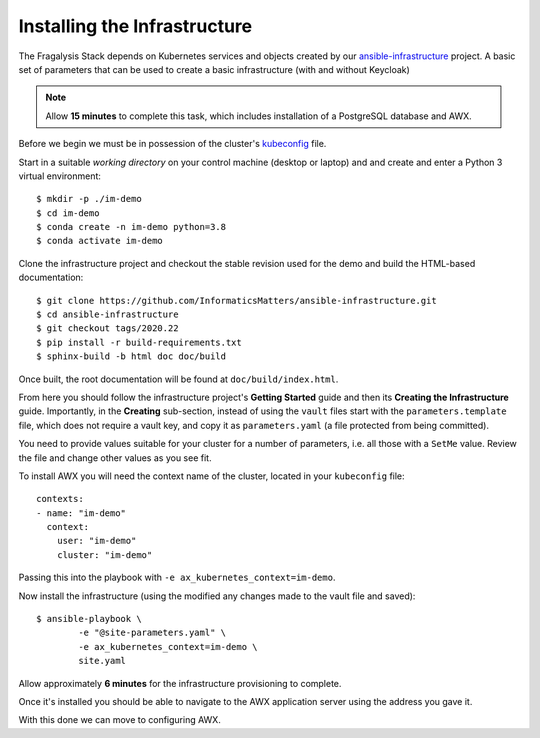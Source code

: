 #############################
Installing the Infrastructure
#############################

The Fragalysis Stack depends on Kubernetes services and objects created by our
`ansible-infrastructure`_ project. A basic set of parameters that can be used
to create a basic infrastructure (with and without Keycloak)

.. note:: Allow **15 minutes** to complete this task, which includes
          installation of a PostgreSQL database and AWX.

Before we begin we must be in possession of the cluster's `kubeconfig`_ file.

Start in a suitable *working directory* on your control machine (desktop or
laptop) and and create and enter a Python 3 virtual environment::

    $ mkdir -p ./im-demo
    $ cd im-demo
    $ conda create -n im-demo python=3.8
    $ conda activate im-demo

Clone the infrastructure project and checkout the stable revision used
for the demo and build the HTML-based documentation::

    $ git clone https://github.com/InformaticsMatters/ansible-infrastructure.git
    $ cd ansible-infrastructure
    $ git checkout tags/2020.22
    $ pip install -r build-requirements.txt
    $ sphinx-build -b html doc doc/build

Once built, the root documentation will be found at ``doc/build/index.html``.

From here you should follow the infrastructure project's **Getting Started**
guide and then its **Creating the Infrastructure** guide. Importantly, in
the **Creating** sub-section, instead of using the ``vault`` files start with
the ``parameters.template`` file, which does not require a vault key,
and copy it as ``parameters.yaml`` (a file protected from being committed).

You need to provide values suitable for your cluster for a number of
parameters, i.e. all those with a ``SetMe`` value. Review the file and change
other values as you see fit.

To install AWX you will need the context name of the cluster,
located in your ``kubeconfig`` file::

    contexts:
    - name: "im-demo"
      context:
        user: "im-demo"
        cluster: "im-demo"

Passing this into the playbook with ``-e ax_kubernetes_context=im-demo``.

Now install the infrastructure (using the modified  any changes made to the vault file
and saved)::

    $ ansible-playbook \
            -e "@site-parameters.yaml" \
            -e ax_kubernetes_context=im-demo \
            site.yaml

Allow approximately **6 minutes** for the infrastructure provisioning
to complete.

Once it's installed you should be able to navigate to the AWX application
server using the address you gave it.

With this done we can move to configuring AWX.

.. _ansible vault: https://docs.ansible.com/ansible/latest/user_guide/vault.html
.. _ansible-infrastructure: https://github.com/InformaticsMatters/ansible-infrastructure
.. _kubeconfig: https://kubernetes.io/docs/concepts/configuration/organize-cluster-access-kubeconfig/
